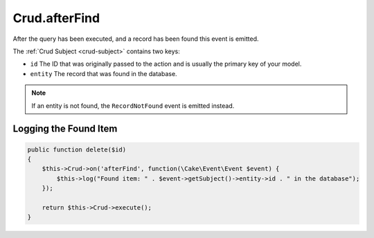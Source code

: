 Crud.afterFind
^^^^^^^^^^^^^^

After the query has been executed, and a record has been found this event is emitted.

The :ref:`Crud Subject <crud-subject>` contains two keys:

- ``id`` The ID that was originally passed to the action and is usually the primary key of your model.
- ``entity`` The record that was found in the database.

.. note::

  If an entity is not found, the ``RecordNotFound`` event is emitted instead.

Logging the Found Item
""""""""""""""""""""""

.. code-block:: phpinline

  public function delete($id)
  {
      $this->Crud->on('afterFind', function(\Cake\Event\Event $event) {
          $this->log("Found item: " . $event->getSubject()->entity->id . " in the database");
      });

      return $this->Crud->execute();
  }
